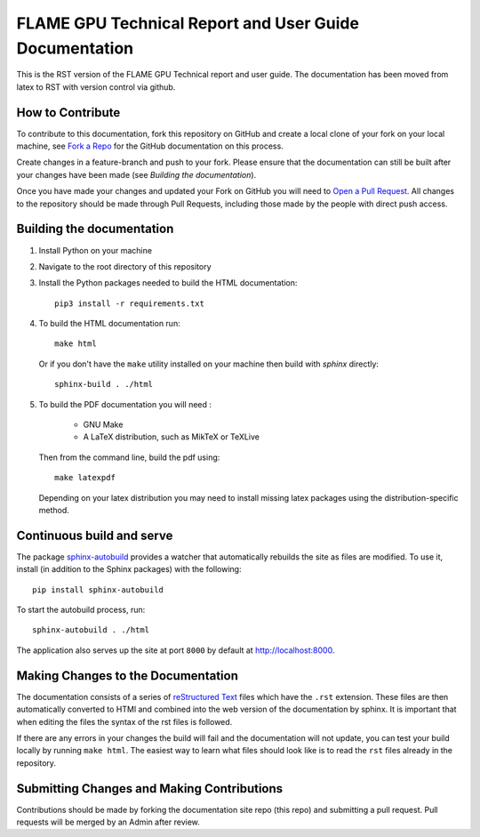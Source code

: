 FLAME GPU Technical Report and User Guide Documentation
=======================================================

.. image:: https://readthedocs.org/projects/flamegpu/badge/?version=master
   :target: http://flamegpu.readthedocs.io/en/latest/?badge=master
   :alt: Documentation Status

This is the RST version of the FLAME GPU Technical report and user guide. The documentation has been moved from latex to RST with version control via github. 


How to Contribute
-----------------
To contribute to this documentation, fork this repository on GitHub and create a local clone of your fork on your local machine, see `Fork a Repo <https://help.github.com/articles/fork-a-repo/>`_ for the GitHub documentation on this process.

Create changes in a feature-branch and push to your fork. Please ensure that the documentation can still be built after your changes have been made (see `Building the documentation`).

Once you have made your changes and updated your Fork on GitHub you will need to `Open a Pull Request <https://help.github.com/articles/using-pull-requests/>`_. All changes to the repository should be made through Pull Requests, including those made by the people with direct push access.


Building the documentation
--------------------------

#. Install Python on your machine 

#. Navigate to the root directory of this repository

#. Install the Python packages needed to build the HTML documentation: ::

    pip3 install -r requirements.txt

#. To build the HTML documentation run: ::

    make html
  
   Or if you don't have the ``make`` utility installed on your machine then build with *sphinx* directly: ::

    sphinx-build . ./html

#. To build the PDF documentation you will need : 

    * GNU Make
    * A LaTeX distribution, such as MikTeX or TeXLive

   Then from the command line, build the pdf using: :: 

     make latexpdf
     
   Depending on your latex distribution you may need to install missing latex packages using the distribution-specific method.

Continuous build and serve
--------------------------

The package `sphinx-autobuild <https://github.com/GaretJax/sphinx-autobuild>`_ provides a watcher that automatically rebuilds the site as files are modified. To use it, install (in addition to the Sphinx packages) with the following: ::

    pip install sphinx-autobuild

To start the autobuild process, run: ::

    sphinx-autobuild . ./html

The application also serves up the site at port ``8000`` by default at http://localhost:8000.


Making Changes to the Documentation
-----------------------------------

The documentation consists of a series of `reStructured Text <http://sphinx-doc.org/rest.html>`_ files which have the ``.rst`` extension. These files are then automatically converted to HTMl and combined into the web version of the documentation by sphinx. It is important that when editing the files the syntax of the rst files is followed. 


If there are any errors in your changes the build will fail and the documentation  will not update, you can test your build locally by running ``make html``. The easiest way to learn what files should look like is to read the ``rst`` files already in the repository.

Submitting Changes and Making Contributions
-------------------------------------------

Contributions should be made by forking the documentation site repo (this repo) and submitting a pull request. Pull requests will be merged by an Admin after review. 

